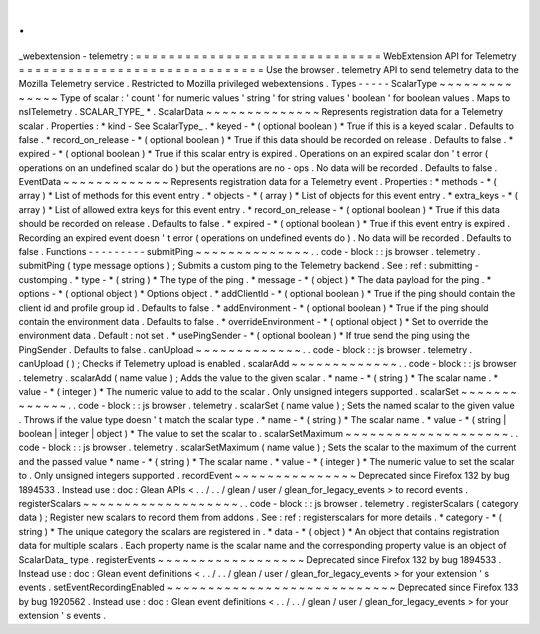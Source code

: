 .
.
_webextension
-
telemetry
:
=
=
=
=
=
=
=
=
=
=
=
=
=
=
=
=
=
=
=
=
=
=
=
=
=
=
=
=
=
=
WebExtension
API
for
Telemetry
=
=
=
=
=
=
=
=
=
=
=
=
=
=
=
=
=
=
=
=
=
=
=
=
=
=
=
=
=
=
Use
the
browser
.
telemetry
API
to
send
telemetry
data
to
the
Mozilla
Telemetry
service
.
Restricted
to
Mozilla
privileged
webextensions
.
Types
-
-
-
-
-
ScalarType
~
~
~
~
~
~
~
~
~
~
~
~
~
~
Type
of
scalar
:
'
count
'
for
numeric
values
'
string
'
for
string
values
'
boolean
'
for
boolean
values
.
Maps
to
nsITelemetry
.
SCALAR_TYPE_
*
.
ScalarData
~
~
~
~
~
~
~
~
~
~
~
~
~
~
Represents
registration
data
for
a
Telemetry
scalar
.
Properties
:
*
kind
-
See
ScalarType_
.
*
keyed
-
*
(
optional
boolean
)
*
True
if
this
is
a
keyed
scalar
.
Defaults
to
false
.
*
record_on_release
-
*
(
optional
boolean
)
*
True
if
this
data
should
be
recorded
on
release
.
Defaults
to
false
.
*
expired
-
*
(
optional
boolean
)
*
True
if
this
scalar
entry
is
expired
.
Operations
on
an
expired
scalar
don
'
t
error
(
operations
on
an
undefined
scalar
do
)
but
the
operations
are
no
-
ops
.
No
data
will
be
recorded
.
Defaults
to
false
.
EventData
~
~
~
~
~
~
~
~
~
~
~
~
~
Represents
registration
data
for
a
Telemetry
event
.
Properties
:
*
methods
-
*
(
array
)
*
List
of
methods
for
this
event
entry
.
*
objects
-
*
(
array
)
*
List
of
objects
for
this
event
entry
.
*
extra_keys
-
*
(
array
)
*
List
of
allowed
extra
keys
for
this
event
entry
.
*
record_on_release
-
*
(
optional
boolean
)
*
True
if
this
data
should
be
recorded
on
release
.
Defaults
to
false
.
*
expired
-
*
(
optional
boolean
)
*
True
if
this
event
entry
is
expired
.
Recording
an
expired
event
doesn
'
t
error
(
operations
on
undefined
events
do
)
.
No
data
will
be
recorded
.
Defaults
to
false
.
Functions
-
-
-
-
-
-
-
-
-
submitPing
~
~
~
~
~
~
~
~
~
~
~
~
~
~
.
.
code
-
block
:
:
js
browser
.
telemetry
.
submitPing
(
type
message
options
)
;
Submits
a
custom
ping
to
the
Telemetry
backend
.
See
:
ref
:
submitting
-
customping
.
*
type
-
*
(
string
)
*
The
type
of
the
ping
.
*
message
-
*
(
object
)
*
The
data
payload
for
the
ping
.
*
options
-
*
(
optional
object
)
*
Options
object
.
*
addClientId
-
*
(
optional
boolean
)
*
True
if
the
ping
should
contain
the
client
id
and
profile
group
id
.
Defaults
to
false
.
*
addEnvironment
-
*
(
optional
boolean
)
*
True
if
the
ping
should
contain
the
environment
data
.
Defaults
to
false
.
*
overrideEnvironment
-
*
(
optional
object
)
*
Set
to
override
the
environment
data
.
Default
:
not
set
.
*
usePingSender
-
*
(
optional
boolean
)
*
If
true
send
the
ping
using
the
PingSender
.
Defaults
to
false
.
canUpload
~
~
~
~
~
~
~
~
~
~
~
~
~
.
.
code
-
block
:
:
js
browser
.
telemetry
.
canUpload
(
)
;
Checks
if
Telemetry
upload
is
enabled
.
scalarAdd
~
~
~
~
~
~
~
~
~
~
~
~
~
.
.
code
-
block
:
:
js
browser
.
telemetry
.
scalarAdd
(
name
value
)
;
Adds
the
value
to
the
given
scalar
.
*
name
-
*
(
string
)
*
The
scalar
name
.
*
value
-
*
(
integer
)
*
The
numeric
value
to
add
to
the
scalar
.
Only
unsigned
integers
supported
.
scalarSet
~
~
~
~
~
~
~
~
~
~
~
~
~
.
.
code
-
block
:
:
js
browser
.
telemetry
.
scalarSet
(
name
value
)
;
Sets
the
named
scalar
to
the
given
value
.
Throws
if
the
value
type
doesn
'
t
match
the
scalar
type
.
*
name
-
*
(
string
)
*
The
scalar
name
.
*
value
-
*
(
string
|
boolean
|
integer
|
object
)
*
The
value
to
set
the
scalar
to
.
scalarSetMaximum
~
~
~
~
~
~
~
~
~
~
~
~
~
~
~
~
~
~
~
~
.
.
code
-
block
:
:
js
browser
.
telemetry
.
scalarSetMaximum
(
name
value
)
;
Sets
the
scalar
to
the
maximum
of
the
current
and
the
passed
value
*
name
-
*
(
string
)
*
The
scalar
name
.
*
value
-
*
(
integer
)
*
The
numeric
value
to
set
the
scalar
to
.
Only
unsigned
integers
supported
.
recordEvent
~
~
~
~
~
~
~
~
~
~
~
~
~
~
~
Deprecated
since
Firefox
132
by
bug
1894533
.
Instead
use
:
doc
:
Glean
APIs
<
.
.
/
.
.
/
glean
/
user
/
glean_for_legacy_events
>
to
record
events
.
registerScalars
~
~
~
~
~
~
~
~
~
~
~
~
~
~
~
~
~
~
~
.
.
code
-
block
:
:
js
browser
.
telemetry
.
registerScalars
(
category
data
)
;
Register
new
scalars
to
record
them
from
addons
.
See
:
ref
:
registerscalars
for
more
details
.
*
category
-
*
(
string
)
*
The
unique
category
the
scalars
are
registered
in
.
*
data
-
*
(
object
)
*
An
object
that
contains
registration
data
for
multiple
scalars
.
Each
property
name
is
the
scalar
name
and
the
corresponding
property
value
is
an
object
of
ScalarData_
type
.
registerEvents
~
~
~
~
~
~
~
~
~
~
~
~
~
~
~
~
~
~
Deprecated
since
Firefox
132
by
bug
1894533
.
Instead
use
:
doc
:
Glean
event
definitions
<
.
.
/
.
.
/
glean
/
user
/
glean_for_legacy_events
>
for
your
extension
'
s
events
.
setEventRecordingEnabled
~
~
~
~
~
~
~
~
~
~
~
~
~
~
~
~
~
~
~
~
~
~
~
~
~
~
~
~
Deprecated
since
Firefox
133
by
bug
1920562
.
Instead
use
:
doc
:
Glean
event
definitions
<
.
.
/
.
.
/
glean
/
user
/
glean_for_legacy_events
>
for
your
extension
'
s
events
.
